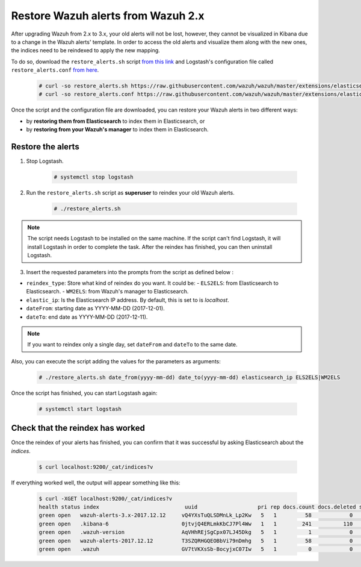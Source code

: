 .. Copyright (C) 2018 Wazuh, Inc.

.. _restore_alerts:

Restore Wazuh alerts from Wazuh 2.x
===================================

.. versionadded:: 3.1.0

After upgrading Wazuh from 2.x to 3.x, your old alerts will not be lost, however, they cannot be visualized in Kibana due to a change in the Wazuh alerts' template. In order to access the old alerts and visualize them along with the new ones, the indices need to be reindexed to apply the new mapping.

To do so, download the ``restore_alerts.sh`` script `from this link <https://github.com/wazuh/wazuh/tree/master/extensions/elasticsearch/restore_alerts/restore_alerts.sh>`_ and Logstash's configuration file called ``restore_alerts.conf`` `from here <https://github.com/wazuh/wazuh/tree/master/extensions/elasticsearch/restore_alerts/restore_alerts.conf>`_.

    .. code-block:: console

        # curl -so restore_alerts.sh https://raw.githubusercontent.com/wazuh/wazuh/master/extensions/elasticsearch/restore_alerts/restore_alerts.sh
        # curl -so restore_alerts.conf https://raw.githubusercontent.com/wazuh/wazuh/master/extensions/elasticsearch/restore_alerts/restore_alerts.conf


Once the script and the configuration file are downloaded, you can restore your Wazuh alerts in two different ways:

- by **restoring them from Elasticsearch** to index them in Elasticsearch, or
- by **restoring from your Wazuh's manager** to index them in Elasticsearch.

Restore the alerts
^^^^^^^^^^^^^^^^^^

1. Stop Logstash.

    .. code-block:: console

        # systemctl stop logstash


2. Run the ``restore_alerts.sh`` script as **superuser** to reindex your old Wazuh alerts.

    .. code-block:: console

        # ./restore_alerts.sh


.. note::
    The script needs Logstash to be installed on the same machine. If the script can't find Logstash, it will install Logstash in order to complete the task. After the reindex has finished, you can then uninstall Logstash.

3. Insert the requested parameters into the prompts from the  script as defined below :

- ``reindex_type``: Store what kind of reindex do you want. It could be:
  - ``ELS2ELS``: from Elasticsearch to Elasticsearch.
  - ``WM2ELS``: from Wazuh's manager to Elasticsearch.

- ``elastic_ip``: Is the Elasticsearch IP address. By default, this is set to is `localhost`.
- ``dateFrom``: starting date as YYYY-MM-DD (2017-12-01).
- ``dateTo``: end date as YYYY-MM-DD (2017-12-11).

.. note::
    If you want to reindex only a single day, set ``dateFrom`` and ``dateTo`` to the same date.

Also, you can execute the script adding the values for the parameters as arguments:

    .. code-block:: console

        # ./restore_alerts.sh date_from(yyyy-mm-dd) date_to(yyyy-mm-dd) elasticsearch_ip ELS2ELS|WM2ELS

Once the script has finished, you can start Logstash again:

    .. code-block:: console

        # systemctl start logstash

Check that the reindex has worked
^^^^^^^^^^^^^^^^^^^^^^^^^^^^^^^^^

Once the reindex of your alerts has finished, you can confirm that it was successful by asking Elasticsearch about the *indices*.

    .. code-block:: console

        $ curl localhost:9200/_cat/indices?v


If everything worked well, the output will appear something like this:

    .. code-block:: console

        $ curl -XGET localhost:9200/_cat/indices?v
        health status index                           uuid                   pri rep docs.count docs.deleted store.size pri.store.size
        green open   wazuh-alerts-3.x-2017.12.12     vQ4YXsTuQLSDMnLk_Lp2Kw   5   1         58            0    115.1kb        115.1kb
        green open   .kibana-6                       0jtvjQ4ERLmkKbCJ7Pl4Ww   1   1        241          110    226.5kb        226.5kb
        green open   .wazuh-version                  AqVHhREjSgCpx07LJ45Dkg   5   1          1            0      7.1kb          7.1kb
        green open   wazuh-alerts-2017.12.12         T3SZQRHGQEOBbVi79nDmhg   5   1         58            0    239.2kb        239.2kb
        green open   .wazuh                          GV7tVKXsSb-BocyjxC07Iw   5   1          0            0      1.2kb          1.2kb
